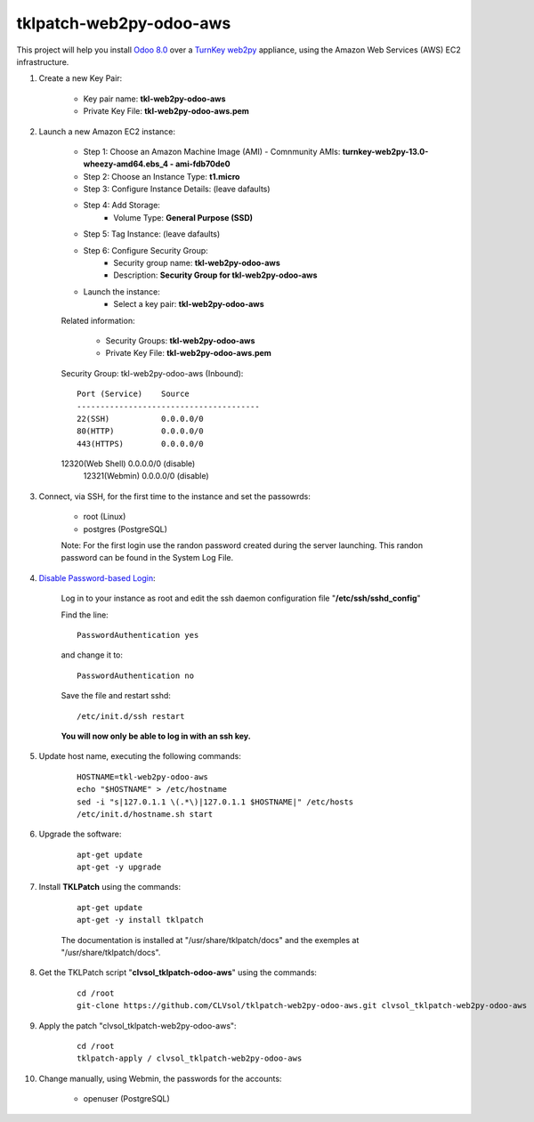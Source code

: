 tklpatch-web2py-odoo-aws
========================

This project will help you install `Odoo 8.0 <https://www.odoo.com/>`_ over a `TurnKey web2py <http://www.turnkeylinux.org/web2py>`_ appliance, using the Amazon Web Services (AWS) EC2 infrastructure.

#. Create a new Key Pair:

	* Key pair name: **tkl-web2py-odoo-aws**
	* Private Key File: **tkl-web2py-odoo-aws.pem**

#. Launch a new Amazon EC2 instance:

	* Step 1: Choose an Amazon Machine Image (AMI) - Comnmunity AMIs: **turnkey-web2py-13.0-wheezy-amd64.ebs_4 - ami-fdb70de0**
	* Step 2: Choose an Instance Type: **t1.micro**
	* Step 3: Configure Instance Details: (leave dafaults)
	* Step 4: Add Storage:
		* Volume Type: **General Purpose (SSD)**
	* Step 5: Tag Instance: (leave dafaults)
	* Step 6: Configure Security Group: 
		* Security group name: **tkl-web2py-odoo-aws**
		* Description: **Security Group for tkl-web2py-odoo-aws**
	* Launch the instance:
		* Select a key pair: **tkl-web2py-odoo-aws**
	
	Related information:

		* Security Groups: **tkl-web2py-odoo-aws**
		* Private Key File: **tkl-web2py-odoo-aws.pem**

	Security Group: tkl-web2py-odoo-aws (Inbound)::

		Port (Service)    Source
		---------------------------------------
		22(SSH)           0.0.0.0/0
		80(HTTP)          0.0.0.0/0
		443(HTTPS)        0.0.0.0/0
        12320(Web Shell)  0.0.0.0/0  (disable)
		12321(Webmin)     0.0.0.0/0  (disable)

#. Connect, via SSH, for the first time to the instance and set the passowrds:

	* root (Linux)
	* postgres (PostgreSQL)

	Note: For the first login use the randon password created during the server launching. This randon password can be found in the System Log File.

#. `Disable Password-based Login <http://aws.amazon.com/articles/1233?_encoding=UTF8&jiveRedirect=1>`_:

	Log in to your instance as root and edit the ssh daemon configuration file "**/etc/ssh/sshd_config**"

	Find the line::

		PasswordAuthentication yes

	and change it to::

		PasswordAuthentication no

	Save the file and restart sshd::

		/etc/init.d/ssh restart

	**You will now only be able to log in with an ssh key.**

#. Update host name, executing the following commands:

	::

		HOSTNAME=tkl-web2py-odoo-aws
		echo "$HOSTNAME" > /etc/hostname
		sed -i "s|127.0.1.1 \(.*\)|127.0.1.1 $HOSTNAME|" /etc/hosts
		/etc/init.d/hostname.sh start

#. Upgrade the software:

	::

		apt-get update
		apt-get -y upgrade

#. Install **TKLPatch** using the commands:

	::

		apt-get update
		apt-get -y install tklpatch

	The documentation is installed at "/usr/share/tklpatch/docs" and the exemples at "/usr/share/tklpatch/docs".

#. Get the TKLPatch script "**clvsol_tklpatch-odoo-aws**" using the commands:

	::

		cd /root
		git-clone https://github.com/CLVsol/tklpatch-web2py-odoo-aws.git clvsol_tklpatch-web2py-odoo-aws

#. Apply the patch "clvsol_tklpatch-web2py-odoo-aws":

	::

		cd /root
		tklpatch-apply / clvsol_tklpatch-web2py-odoo-aws

#. Change manually, using Webmin, the passwords for the accounts:

	* openuser (PostgreSQL)
